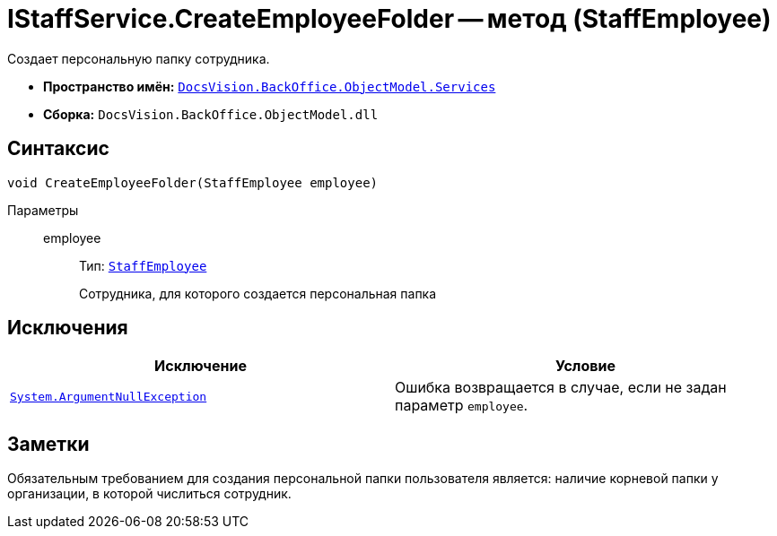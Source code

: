 = IStaffService.CreateEmployeeFolder -- метод (StaffEmployee)

Создает персональную папку сотрудника.

* *Пространство имён:* `xref:api/DocsVision/BackOffice/ObjectModel/Services/Services_NS.adoc[DocsVision.BackOffice.ObjectModel.Services]`
* *Сборка:* `DocsVision.BackOffice.ObjectModel.dll`

== Синтаксис

[source,csharp]
----
void CreateEmployeeFolder(StaffEmployee employee)
----

Параметры::
employee:::
Тип: `xref:api/DocsVision/BackOffice/ObjectModel/StaffEmployee_CL.adoc[StaffEmployee]`
+
Сотрудника, для которого создается персональная папка

== Исключения

[cols=",",options="header"]
|===
|Исключение |Условие
|`http://msdn.microsoft.com/ru-ru/library/system.argumentnullexception.aspx[System.ArgumentNullException]` |Ошибка возвращается в случае, если не задан параметр `employee`.
|===

== Заметки

Обязательным требованием для создания персональной папки пользователя является: наличие корневой папки у организации, в которой числиться сотрудник.
